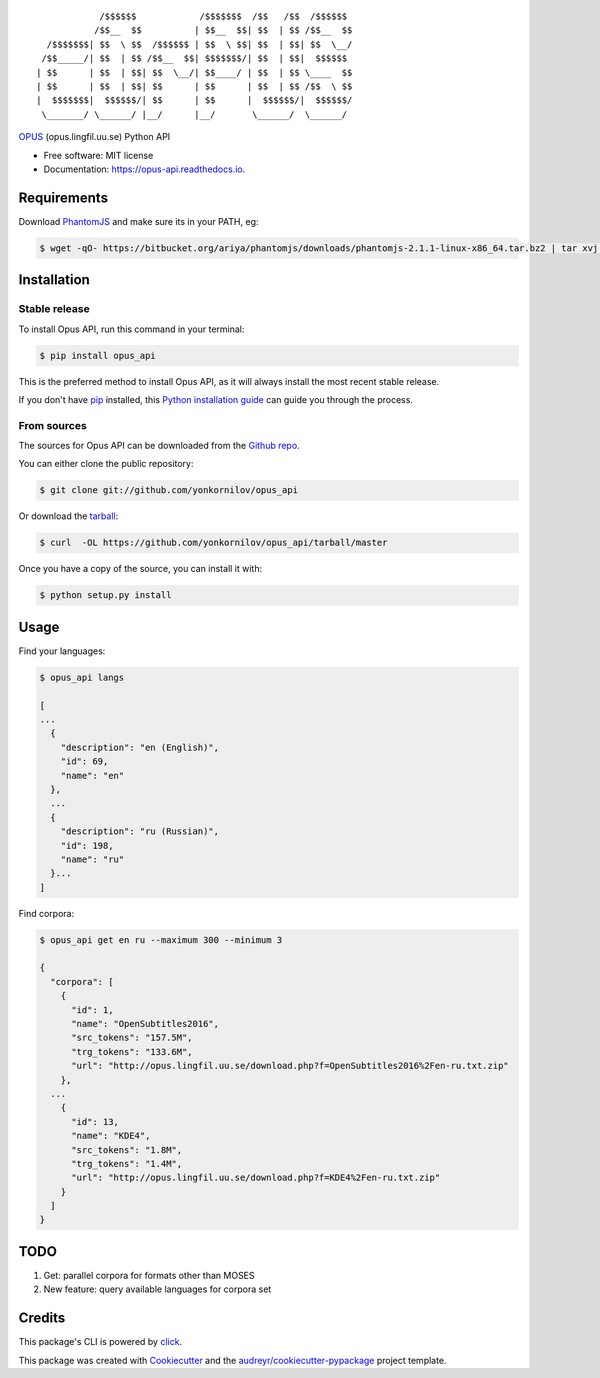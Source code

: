 ::

                /$$$$$$            /$$$$$$$  /$$   /$$  /$$$$$$
               /$$__  $$          | $$__  $$| $$  | $$ /$$__  $$
      /$$$$$$$| $$  \ $$  /$$$$$$ | $$  \ $$| $$  | $$| $$  \__/
     /$$_____/| $$  | $$ /$$__  $$| $$$$$$$/| $$  | $$|  $$$$$$
    | $$      | $$  | $$| $$  \__/| $$____/ | $$  | $$ \____  $$
    | $$      | $$  | $$| $$      | $$      | $$  | $$ /$$  \ $$
    |  $$$$$$$|  $$$$$$/| $$      | $$      |  $$$$$$/|  $$$$$$/
     \_______/ \______/ |__/      |__/       \______/  \______/

|pypi| |build| |Documentation Status| |Updates|

`OPUS <http://opus.lingfil.uu.se/>`__ (opus.lingfil.uu.se) Python API

-  Free software: MIT license
-  Documentation: https://opus-api.readthedocs.io.

Requirements
============

Download `PhantomJS`_ and make sure its in your PATH, eg:

.. _`PhantomJS`: http://phantomjs.org/download.html

.. code:: console

    $ wget -qO- https://bitbucket.org/ariya/phantomjs/downloads/phantomjs-2.1.1-linux-x86_64.tar.bz2 | tar xvj -C ~/.local/bin --strip 2 phantomjs-2.1.1-linux-x86_64/bin

Installation
============

Stable release
--------------

To install Opus API, run this command in your terminal:

.. code:: console

    $ pip install opus_api

This is the preferred method to install Opus API, as it will always
install the most recent stable release.

If you don't have `pip <https://pip.pypa.io>`__ installed, this `Python
installation
guide <http://docs.python-guide.org/en/latest/starting/installation/>`__
can guide you through the process.

From sources
------------

The sources for Opus API can be downloaded from the `Github
repo <https://github.com/yonkornilov/opus_api>`__.

You can either clone the public repository:

.. code:: console

    $ git clone git://github.com/yonkornilov/opus_api

Or download the
`tarball <https://github.com/yonkornilov/opus_api/tarball/master>`__:

.. code:: console

    $ curl  -OL https://github.com/yonkornilov/opus_api/tarball/master

Once you have a copy of the source, you can install it with:

.. code:: console

    $ python setup.py install

Usage
=====

Find your languages:

.. code:: console

    $ opus_api langs

    [
    ...
      {
        "description": "en (English)", 
        "id": 69, 
        "name": "en"
      },
      ...
      {
        "description": "ru (Russian)", 
        "id": 198, 
        "name": "ru"
      }...
    ]

Find corpora:

.. code:: console

    $ opus_api get en ru --maximum 300 --minimum 3

    {
      "corpora": [
        {
          "id": 1, 
          "name": "OpenSubtitles2016", 
          "src_tokens": "157.5M", 
          "trg_tokens": "133.6M", 
          "url": "http://opus.lingfil.uu.se/download.php?f=OpenSubtitles2016%2Fen-ru.txt.zip"
        },
      ...
        {
          "id": 13, 
          "name": "KDE4", 
          "src_tokens": "1.8M", 
          "trg_tokens": "1.4M", 
          "url": "http://opus.lingfil.uu.se/download.php?f=KDE4%2Fen-ru.txt.zip"
        }
      ]
    }

TODO
====

1. Get: parallel corpora for formats other than MOSES
2. New feature: query available languages for corpora set

Credits
=======

This package's CLI is powered by
`click <https://github.com/pallets/click>`__.

This package was created with
`Cookiecutter <https://github.com/audreyr/cookiecutter>`__ and the
`audreyr/cookiecutter-pypackage <https://github.com/audreyr/cookiecutter-pypackage>`__
project template.

.. |pypi| image:: https://img.shields.io/pypi/v/opus-api.svg
   :target: https://pypi.python.org/pypi/opus-api

.. |build| image:: https://img.shields.io/travis/yonkornilov/opus-api.svg
   :target: https://travis-ci.org/yonkornilov/opus-api

.. |Documentation Status| image:: https://readthedocs.org/projects/opus-api/badge/
   :target: http://opus-api.readthedocs.io/en/latest/?badge=latest

.. |Updates| image:: https://pyup.io/repos/github/yonkornilov/opus-api/shield.svg
   :target: https://pyup.io/repos/github/yonkornilov/opus-api/
